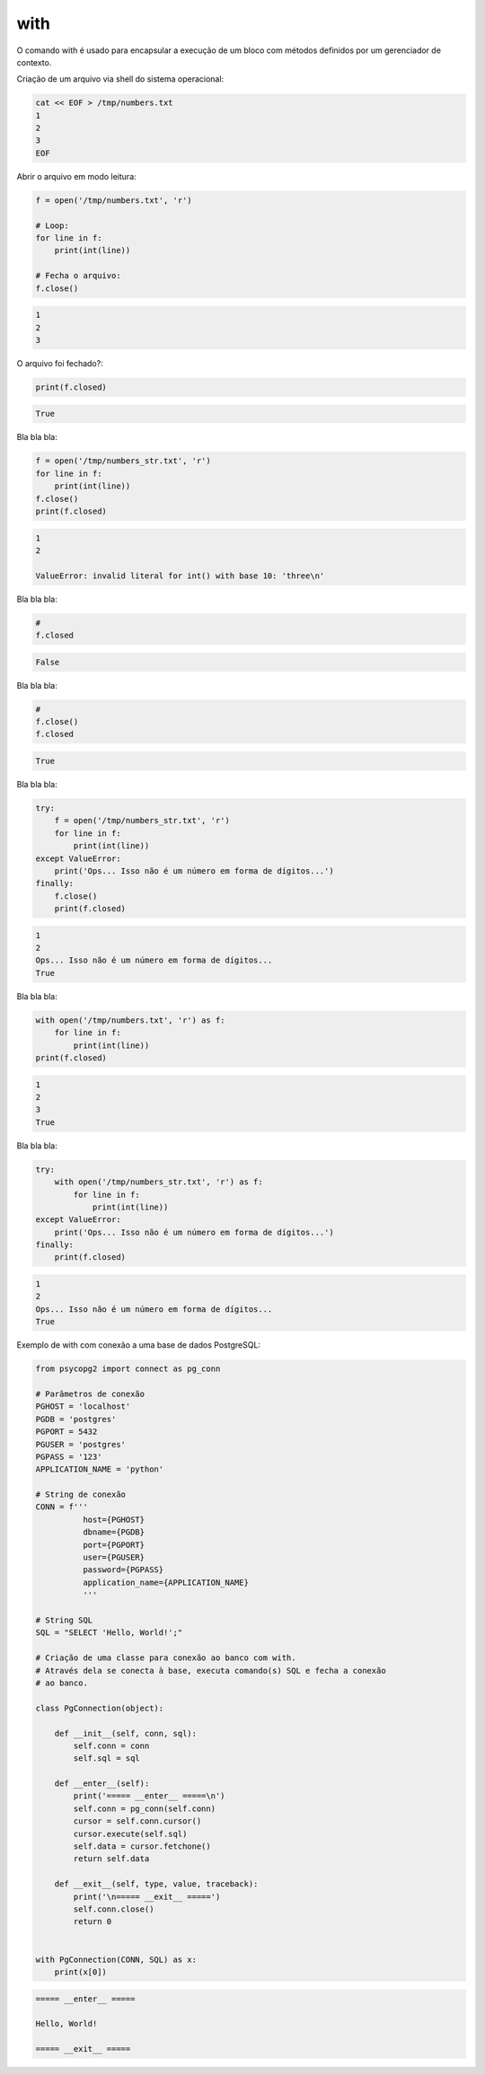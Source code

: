 with
****

|   O comando with é usado para encapsular a execução de um bloco com métodos definidos por um gerenciador de contexto.



Criação de um arquivo via shell do sistema operacional:

.. code-block:: bash

    cat << EOF > /tmp/numbers.txt
    1
    2
    3
    EOF



Abrir o arquivo em modo leitura:

.. code-block:: python

    f = open('/tmp/numbers.txt', 'r')

    # Loop:
    for line in f:
        print(int(line))

    # Fecha o arquivo:
    f.close()

.. code-block:: console

    1
    2
    3

        

O arquivo foi fechado?:

.. code-block:: python

    print(f.closed)

.. code-block:: console

    True



Bla bla bla:

.. code-block:: python

    f = open('/tmp/numbers_str.txt', 'r')
    for line in f:
        print(int(line))
    f.close()
    print(f.closed)

.. code-block:: console

    1
    2

    ValueError: invalid literal for int() with base 10: 'three\n'



Bla bla bla:

.. code-block:: python

    # 
    f.closed

.. code-block:: console

    False



Bla bla bla:

.. code-block:: python

    # 
    f.close()
    f.closed

.. code-block:: console

    True



Bla bla bla:

.. code-block:: python

    try:
        f = open('/tmp/numbers_str.txt', 'r')
        for line in f:
            print(int(line))
    except ValueError: 
        print('Ops... Isso não é um número em forma de dígitos...')
    finally:
        f.close()
        print(f.closed)

.. code-block:: console

    1
    2
    Ops... Isso não é um número em forma de dígitos...
    True



Bla bla bla:

.. code-block:: python

    with open('/tmp/numbers.txt', 'r') as f:
        for line in f:
            print(int(line))
    print(f.closed)

.. code-block:: console

    1
    2
    3
    True



Bla bla bla:

.. code-block:: python

    try:
        with open('/tmp/numbers_str.txt', 'r') as f:
            for line in f:
                print(int(line))
    except ValueError:
        print('Ops... Isso não é um número em forma de dígitos...')
    finally:
        print(f.closed)

.. code-block:: console

    1
    2
    Ops... Isso não é um número em forma de dígitos...
    True



Exemplo de with com conexão a uma base de dados PostgreSQL:

.. code-block:: python
    
    from psycopg2 import connect as pg_conn

    # Parâmetros de conexão
    PGHOST = 'localhost'
    PGDB = 'postgres'
    PGPORT = 5432
    PGUSER = 'postgres'
    PGPASS = '123'
    APPLICATION_NAME = 'python'

    # String de conexão
    CONN = f'''
              host={PGHOST}
              dbname={PGDB}
              port={PGPORT}
              user={PGUSER}
              password={PGPASS}
              application_name={APPLICATION_NAME}
              '''

    # String SQL
    SQL = "SELECT 'Hello, World!';"

    # Criação de uma classe para conexão ao banco com with.
    # Através dela se conecta à base, executa comando(s) SQL e fecha a conexão
    # ao banco.

    class PgConnection(object):

        def __init__(self, conn, sql):
            self.conn = conn
            self.sql = sql

        def __enter__(self):
            print('===== __enter__ =====\n')
            self.conn = pg_conn(self.conn)
            cursor = self.conn.cursor()
            cursor.execute(self.sql)
            self.data = cursor.fetchone()
            return self.data

        def __exit__(self, type, value, traceback):
            print('\n===== __exit__ =====')
            self.conn.close()
            return 0


    with PgConnection(CONN, SQL) as x:
        print(x[0])


.. code-block:: console

    ===== __enter__ =====

    Hello, World!

    ===== __exit__ =====